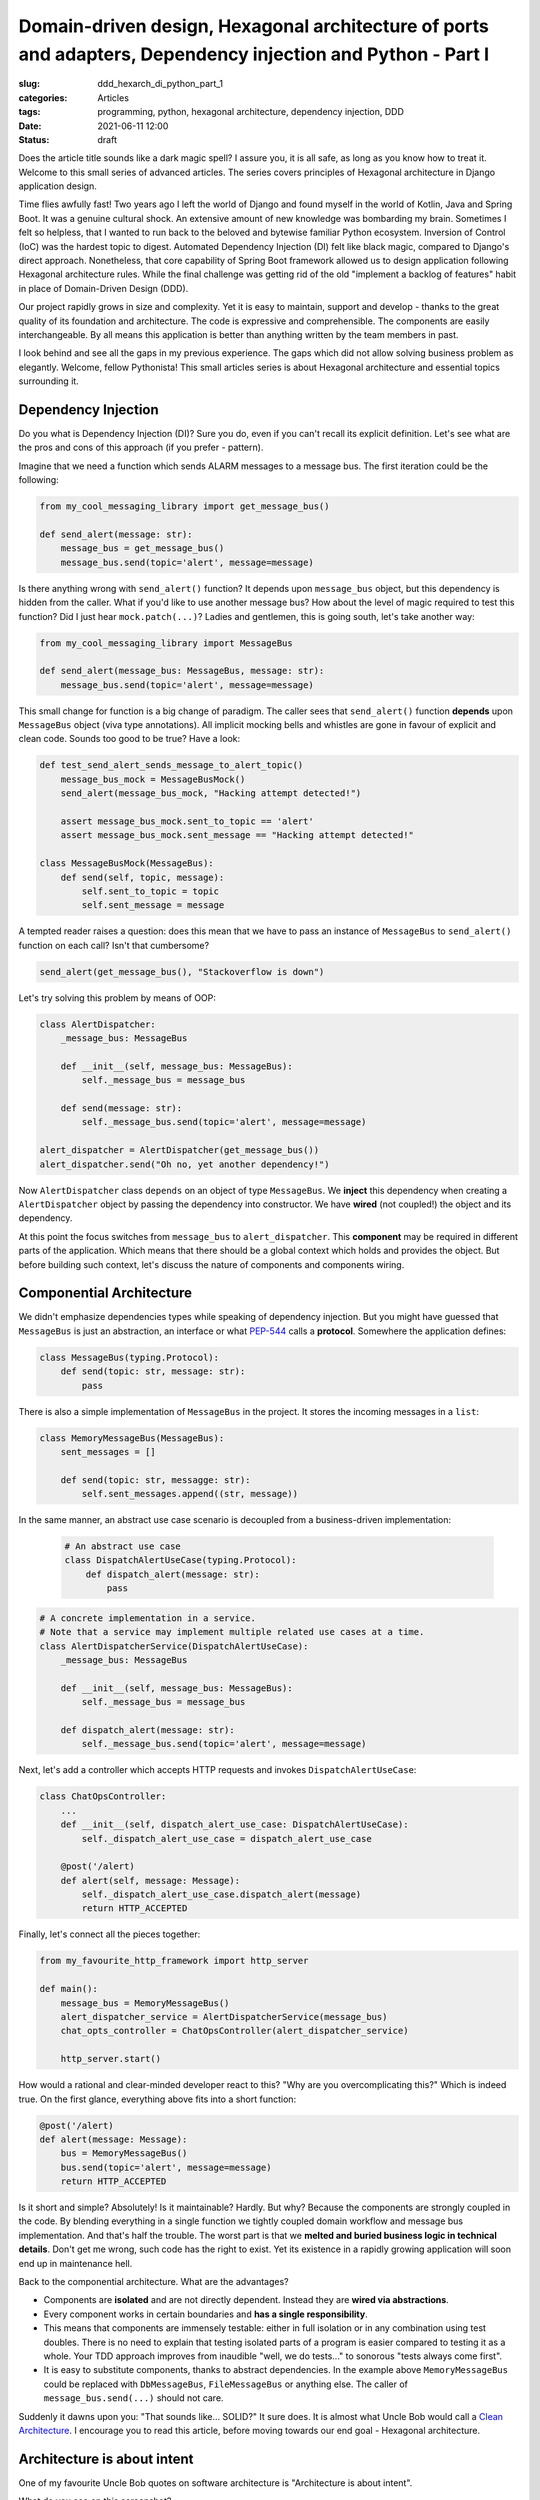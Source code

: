 Domain-driven design, Hexagonal architecture of ports and adapters, Dependency injection and Python - Part I
############################################################################################################

:slug: ddd_hexarch_di_python_part_1
:categories: Articles
:tags: programming, python, hexagonal architecture, dependency injection, DDD
:date: 2021-06-11 12:00
:status: draft


Does the article title sounds like a dark magic spell?
I assure you, it is all safe, as long as you know how to treat it.
Welcome to this small series of advanced articles.
The series covers principles of Hexagonal architecture in Django application design.

Time flies awfully fast!
Two years ago I left the world of Django and found myself in the world of
Kotlin, Java and Spring Boot.
It was a genuine cultural shock.
An extensive amount of new knowledge was bombarding my brain.
Sometimes I felt so helpless, that I wanted to run back to
the beloved and bytewise familiar Python ecosystem.
Inversion of Control (IoC) was the hardest topic to digest.
Automated Dependency Injection (DI) felt like black magic,
compared to Django's direct approach.
Nonetheless, that core capability of Spring Boot framework
allowed us to design application following Hexagonal architecture rules.
While the final challenge was getting rid of the old "implement
a backlog of features" habit in place of Domain-Driven Design (DDD).

Our project rapidly grows in size and complexity.
Yet it is easy to maintain, support and develop
- thanks to the great quality of its foundation and architecture.
The code is expressive and comprehensible.
The components are easily interchangeable.
By all means this application is better than anything written
by the team members in past.

I look behind and see all the gaps in my previous experience.
The gaps which did not allow solving business problem as elegantly.
Welcome, fellow Pythonista!
This small articles series is about Hexagonal architecture and
essential topics surrounding it.

Dependency Injection
====================

Do you what is Dependency Injection (DI)?
Sure you do, even if you can't recall its explicit definition.
Let's see what are the pros and cons of this approach (if you prefer - pattern).

Imagine that we need a function which sends ALARM messages to a message bus.
The first iteration could be the following:

.. code-block:: python

   from my_cool_messaging_library import get_message_bus()

   def send_alert(message: str):
       message_bus = get_message_bus()
       message_bus.send(topic='alert', message=message)

Is there anything wrong with ``send_alert()`` function?
It depends upon ``message_bus`` object, but this dependency
is hidden from the caller.
What if you'd like to use another message bus?
How about the level of magic required to test this function?
Did I just hear ``mock.patch(...)``?
Ladies and gentlemen, this is going south, let's take another way:

.. code-block:: python

   from my_cool_messaging_library import MessageBus

   def send_alert(message_bus: MessageBus, message: str):
       message_bus.send(topic='alert', message=message)


This small change for function is a big change of paradigm.
The caller sees that ``send_alert()`` function **depends** upon
``MessageBus`` object (viva type annotations).
All implicit mocking bells and whistles are gone in favour of
explicit and clean code.
Sounds too good to be true?
Have a look:

.. code-block:: python

   def test_send_alert_sends_message_to_alert_topic()
       message_bus_mock = MessageBusMock()
       send_alert(message_bus_mock, "Hacking attempt detected!")

       assert message_bus_mock.sent_to_topic == 'alert'
       assert message_bus_mock.sent_message == "Hacking attempt detected!"

   class MessageBusMock(MessageBus):
       def send(self, topic, message):
           self.sent_to_topic = topic
           self.sent_message = message

A tempted reader raises a question: does this mean that we have to pass
an instance of ``MessageBus`` to ``send_alert()`` function on each call?
Isn't that cumbersome?

.. code-block:: python

   send_alert(get_message_bus(), "Stackoverflow is down")

Let's try solving this problem by means of OOP:

.. code-block:: python

   class AlertDispatcher:
       _message_bus: MessageBus

       def __init__(self, message_bus: MessageBus):
           self._message_bus = message_bus

       def send(message: str):
           self._message_bus.send(topic='alert', message=message)

   alert_dispatcher = AlertDispatcher(get_message_bus())
   alert_dispatcher.send("Oh no, yet another dependency!")

Now ``AlertDispatcher`` class ``depends`` on an object of type ``MessageBus``.
We **inject** this dependency when creating a ``AlertDispatcher`` object
by passing the dependency into constructor.
We have **wired** (not coupled!) the object and its dependency.

At this point the focus switches from ``message_bus`` to ``alert_dispatcher``.
This **component** may be required in different parts of the application.
Which means that there should be a global context which holds and provides
the object.
But before building such context, let's discuss the nature of components
and components wiring.


Componential Architecture
=========================

We didn't emphasize dependencies types while speaking of dependency injection.
But you might have guessed that ``MessageBus`` is just an abstraction,
an interface or what
`PEP-544 <https://www.python.org/dev/peps/pep-0544/>`_
calls a **protocol**.
Somewhere the application defines:

.. code-block:: python

   class MessageBus(typing.Protocol):
       def send(topic: str, message: str):
           pass


There is also a simple implementation of ``MessageBus`` in the project.
It stores the incoming messages in a ``list``:

.. code-block:: python

   class MemoryMessageBus(MessageBus):
       sent_messages = []

       def send(topic: str, messagge: str):
           self.sent_messages.append((str, message))

In the same manner, an abstract use case scenario is decoupled from a
business-driven implementation:

 .. code-block:: python

   # An abstract use case
   class DispatchAlertUseCase(typing.Protocol):
       def dispatch_alert(message: str):
           pass

.. code-block:: python

   # A concrete implementation in a service.
   # Note that a service may implement multiple related use cases at a time.
   class AlertDispatcherService(DispatchAlertUseCase):
       _message_bus: MessageBus

       def __init__(self, message_bus: MessageBus):
           self._message_bus = message_bus

       def dispatch_alert(message: str):
           self._message_bus.send(topic='alert', message=message)

Next, let's add a controller which accepts HTTP requests and invokes
``DispatchAlertUseCase``:

.. code-block:: python

   class ChatOpsController:
       ...
       def __init__(self, dispatch_alert_use_case: DispatchAlertUseCase):
           self._dispatch_alert_use_case = dispatch_alert_use_case

       @post('/alert)
       def alert(self, message: Message):
           self._dispatch_alert_use_case.dispatch_alert(message)
           return HTTP_ACCEPTED

Finally, let's connect all the pieces together:

.. code-block:: python

   from my_favourite_http_framework import http_server

   def main():
       message_bus = MemoryMessageBus()
       alert_dispatcher_service = AlertDispatcherService(message_bus)
       chat_opts_controller = ChatOpsController(alert_dispatcher_service)

       http_server.start()

How would a rational and clear-minded developer react to this?
"Why are you overcomplicating this?"
Which is indeed true. On the first glance, everything above fits into a short
function:

.. code-block:: python

   @post('/alert)
   def alert(message: Message):
       bus = MemoryMessageBus()
       bus.send(topic='alert', message=message)
       return HTTP_ACCEPTED

Is it short and simple? Absolutely!
Is it maintainable? Hardly.
But why?
Because the components are strongly coupled in the code.
By blending everything in a single function we tightly coupled
domain workflow and message bus implementation.
And that's half the trouble.
The worst part is that we
**melted and buried business logic in technical details**.
Don't get me wrong, such code has the right to exist.
Yet its existence in a rapidly growing application will
soon end up in maintenance hell.

Back to the componential architecture.
What are the advantages?

* Components are **isolated** and are not directly dependent.
  Instead they are **wired via abstractions**.
* Every component works in certain boundaries and **has a single responsibility**.
* This means that components are immensely testable:
  either in full isolation or in any combination using test doubles.
  There is no need to explain that testing  isolated parts of a program
  is easier compared to testing it as a whole.
  Your TDD approach improves from inaudible "well, we do tests..."
  to sonorous "tests always come first".
* It is easy to substitute components, thanks to abstract dependencies.
  In the example above ``MemoryMessageBus`` could be replaced with
  ``DbMessageBus``, ``FileMessageBus`` or anything else.
  The caller of ``message_bus.send(...)`` should not care.

Suddenly it dawns upon you:
"That sounds like... SOLID?"
It sure does.
It is almost what Uncle Bob would call a
`Clean Architecture
<https://blog.cleancoder.com/uncle-bob/2012/08/13/the-clean-architecture.html>`_.
I encourage you to read this article, before moving towards our end goal -
Hexagonal architecture.

Architecture is about intent
============================


One of my favourite Uncle Bob quotes on software architecture is
"Architecture is about intent".

What do you see on this screenshot?

.. image:: {static}/images/2021_06_11_hexagonal_architecture_in_python_part_1/django_project.png
   :align: center
   :alt: Typical Django project


No wonder if you recognized a "typical Django application".
Brilliant!
Can you also tell what does this application do?
If you can, my sincere congratulations - you are level 80 telepathist.
Personally I have no clue whatsoever - that is a screenshot
of a random Django application from Github.

Robert Martin develops the idea
`further <https://www.youtube.com/watch?v=WpkDN78P884>`_.
Take a look at a floor architecture plan and guess what the building is intended for:

.. image:: {static}/images/2021_06_11_hexagonal_architecture_in_python_part_1/library_floor_paln.jpg
   :align: center
   :alt: Typical Django project

.. raw:: html

   <details>
   <summary><a>Answer</a></summary>


That is a floor plan of `Oodi Library <https://en.wikipedia.org/wiki/Helsinki_Central_Library_Oodi>`_ in Helsinki.

.. raw:: html

   </details>

I hope this tiny puzzle was easy to solve and you got the main idea:
architecture should meet us at the gate, literally after ``git clone``.
Isn't it great when the source code is organized in such a way
that the purpose and meaning of each file lies on the surface?


Hexagonal architecture of Ports and Adapters
============================================

"We have a Hexagonal architecture of ports and adapters" - how we start
describing the application to new team members.
It follows with demonstration of a weird Cthulhu-like picture:

.. image:: {static}/images/2021_06_11_hexagonal_architecture_in_python_part_1/hexagon.png
   :align: center
   :alt: Hexagonal architecture


Alistair Cockurn the inventor of term "Hexagonal architecture" explains
that "hexagon" is not strictly necessary:

  The hexagon is not a hexagon because the number six is important,
  but  rather to allow the people doing the drawing to have room
  to insert  ports and adapters as they need,
  not being constrained by a  one-dimensional layered drawing.

  The term ‘’hexagonal architecture’’  comes from this visual effect.

  -- `Alistair Cockburn <https://alistair.cockburn.us/hexagonal-architecture/>`_



**Domain** is the heart of an application.
The names of classes, methods, functions, constants and other objects
resemble those of the problem domain.
Think of StackOverflow:

  To vote, one must have 15 or more reputation points.

That is a pure domain rule.
And Guess what?
HTTP, SQL, RabbitMQ, AWS and so on do not belong here.

That technological feast happens in **adapters** which can are connected to the **ports**.
Commands and queries are entering the application through **driver** or API ports.
Commands and queries from the application are directed through **driven** ports.
They are also called Service Interface Provider or SPI ports.


**Application services** are the conductors which control domain and ports
performing an application use case scenario.
As a side note - it is an application service which controls
whether scenario internals are executed in a single transaction.

All this - ports, adapters, application and domain services,
as well as domain objects - are application **layers**.
Each layer consists of individual **components**.
And the grand commandment of the layers interaction is
"*Dependencies are directed from outer layers to the inner side.*"
For example, adapters can use domain objects, but domain should not refer to adapters.


And... THAT IS IT!
The basic principles of Hexagonal architecture of ports and adapters
are surprisingly simple.
This kind of architecture works well in application with complex problem domain.
But it is an overkill for solutions where good old Active Record something
like a "HTTP interface for a database".

We are now ready to dive into building a Hexagonal architecture -based
Django application.
Stay tuned for part II.
